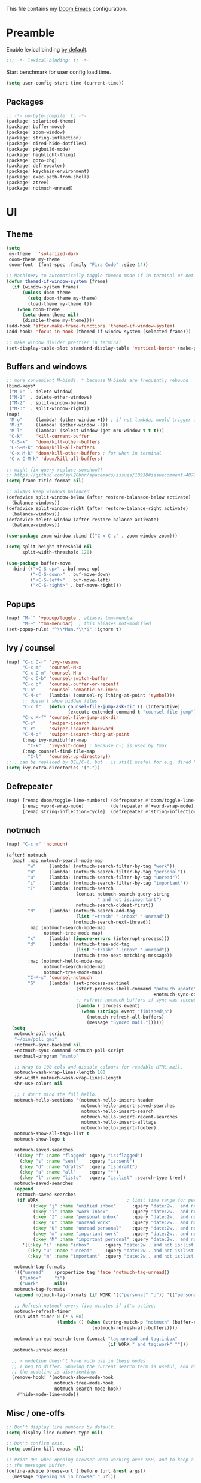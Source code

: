 This file contains my [[github:hlissner/doom-emacs][Doom Emacs]] configuration.

* Preamble
Enable lexical binding [[https://github.com/hlissner/doom-emacs/blob/develop/docs/faq.org#use-lexical-binding-everywhere][by default]].

#+BEGIN_SRC emacs-lisp
;;; -*- lexical-binding: t; -*-
#+END_SRC

Start benchmark for user config load time.

#+BEGIN_SRC emacs-lisp
(setq user-config-start-time (current-time))
#+END_SRC

** Packages
#+BEGIN_SRC emacs-lisp :tangle packages.el
;; -*- no-byte-compile: t; -*-
(package! solarized-theme)
(package! buffer-move)
(package! zoom-window)
(package! string-inflection)
(package! dired-hide-dotfiles)
(package! pkgbuild-mode)
(package! highlight-thing)
(package! goto-chg)
(package! defrepeater)
(package! keychain-environment)
(package! exec-path-from-shell)
(package! ztree)
(package! notmuch-unread)
#+END_SRC

* UI

** Theme
#+BEGIN_SRC emacs-lisp
(setq
 my-theme   'solarized-dark
 doom-theme my-theme
 doom-font  (font-spec :family "Fira Code" :size 14))

;; Machinery to automatically toggle themed mode if in terminal or not
(defun themed-if-window-system (frame)
  (if (window-system frame)
      (unless doom-theme
        (setq doom-theme my-theme)
        (load-theme my-theme t))
    (when doom-theme
      (setq doom-theme nil)
      (disable-theme my-theme))))
(add-hook 'after-make-frame-functions 'themed-if-window-system)
(add-hook! 'focus-in-hook (themed-if-window-system (selected-frame)))

;; make window divider prettier in terminal
(set-display-table-slot standard-display-table 'vertical-border (make-glyph-code ?│))
#+END_SRC

** Buffers and windows
#+BEGIN_SRC emacs-lisp
;; more convenient M-binds. * because M-binds are frequently rebound
(bind-keys*
 ("M-0"  . delete-window)
 ("M-1"  . delete-other-windows)
 ("M-2"  . split-window-below)
 ("M-3"  . split-window-right))
(map!
 "M-o"     (lambda! (other-window +1)) ; if not lambda, would trigger ace-window
 "M-i"     (lambda! (other-window -1))
 "M-l"     (lambda! (select-window (get-mru-window t t t)))
 "C-k"     'kill-current-buffer
 "C-S-k"   'doom/kill-other-buffers
 "C-S-M-k" 'doom/kill-all-buffers
 "C-x M-k" 'doom/kill-other-buffers ; for when in terminal
 "C-x C-M-k" 'doom/kill-all-buffers)

;; might fix query-replace somehow??
;; https://github.com/syl20bnr/spacemacs/issues/10938#issuecomment-407291657
(setq frame-title-format nil)

;; always keep windows balanced
(defadvice split-window-below (after restore-balanace-below activate)
  (balance-windows))
(defadvice split-window-right (after restore-balance-right activate)
  (balance-windows))
(defadvice delete-window (after restore-balance activate)
  (balance-windows))

(use-package zoom-window :bind (("C-x C-z" . zoom-window-zoom)))

(setq split-height-threshold nil
      split-width-threshold 120)

(use-package buffer-move
  :bind (("<C-S-up>" . buf-move-up)
         ("<C-S-down>" . buf-move-down)
         ("<C-S-left>" . buf-move-left)
         ("<C-S-right>" . buf-move-right)))
#+END_SRC

** Popups
#+BEGIN_SRC emacs-lisp
(map! "M-`" '+popup/toggle ; aliases tmm-menubar
      "M-~" 'tmm-menubar)  ; this aliases not-modified
(set-popup-rule! "^\\*Man.*\\*$" :ignore t)
#+END_SRC

** Ivy / counsel
#+BEGIN_SRC emacs-lisp
(map! "C-c C-r" 'ivy-resume
      "C-x m"   'counsel-M-x
      "C-x C-m" 'counsel-M-x
      "C-x C-b" 'counsel-switch-buffer
      "C-x b"   'counsel-buffer-or-recentf
      "C-o"     'counsel-semantic-or-imenu
      "C-M-s"   (lambda! (counsel-rg (thing-at-point 'symbol)))
      ;; doesn't show hidden files
      "C-x f"   (defun counsel-file-jump-ask-dir () (interactive)
                       (execute-extended-command t "counsel-file-jump"))
      "C-x M-f" 'counsel-file-jump-ask-dir
      "C-s"     'swiper-isearch
      "C-r"     'swiper-isearch-backward
      "C-M-o"   'swiper-isearch-thing-at-point
      (:map ivy-minibuffer-map
        "C-k"   'ivy-alt-done) ; because C-j is used by tmux
      (:map counsel-find-file-map
        "C-l"   'counsel-up-directory))
;;.. can be replaced by DEL/C-l, but . is still useful for e.g. dired here
(setq ivy-extra-directories '("."))
#+END_SRC

** Defrepeater
#+BEGIN_SRC emacs-lisp
(map! [remap doom/toggle-line-numbers] (defrepeater #'doom/toggle-line-numbers)
      [remap +word-wrap-mode]          (defrepeater #'+word-wrap-mode)
      [remap string-inflection-cycle]  (defrepeater #'string-inflection-cycle))
#+END_SRC

** notmuch
#+BEGIN_SRC emacs-lisp
(map! "C-c m" 'notmuch)

(after! notmuch
  (map! :map notmuch-search-mode-map
        "w"     (lambda! (notmuch-search-filter-by-tag "work"))
        "W"     (lambda! (notmuch-search-filter-by-tag "personal"))
        "u"     (lambda! (notmuch-search-filter-by-tag "unread"))
        "i"     (lambda! (notmuch-search-filter-by-tag "important"))
        "I"     (lambda! (notmuch-search
                          (concat notmuch-search-query-string
                                  " and not is:important")
                          notmuch-search-oldest-first))
        "d"     (lambda! (notmuch-search-add-tag
                          (list "+trash" "-inbox" "-unread"))
                         (notmuch-search-next-thread))
        :map (notmuch-search-mode-map
              notmuch-tree-mode-map)
        "x"     (lambda! (ignore-errors (interrupt-process)))
        "d"     (lambda! (notmuch-tree-add-tag
                          (list "+trash" "-inbox" "-unread"))
                         (notmuch-tree-next-matching-message))
        :map (notmuch-hello-mode-map
              notmuch-search-mode-map
              notmuch-tree-mode-map)
        "C-M-s" 'counsel-notmuch
        "G"     (lambda! (set-process-sentinel
                          (start-process-shell-command "notmuch update" nil
                                                       +notmuch-sync-command)
                          ;; refresh notmuch buffers if sync was successful
                          (lambda (_process event)
                            (when (string= event "finished\n")
                              (notmuch-refresh-all-buffers)
                              (message "Synced mail."))))))
  (setq
   notmuch-poll-script
   "~/bin/poll_gmi"
   +notmuch-sync-backend nil
   +notmuch-sync-command notmuch-poll-script
   sendmail-program "msmtp"

   ;; Wrap to 100 cols and disable colours for readable HTML mail.
   notmuch-wash-wrap-lines-length 100
   shr-width notmuch-wash-wrap-lines-length
   shr-use-colors nil

   ;; I don't mind the full hello.
   notmuch-hello-sections '(notmuch-hello-insert-header
                            notmuch-hello-insert-saved-searches
                            notmuch-hello-insert-search
                            notmuch-hello-insert-recent-searches
                            notmuch-hello-insert-alltags
                            notmuch-hello-insert-footer)
   notmuch-show-all-tags-list t
   notmuch-show-logo t

   notmuch-saved-searches
   '((:key "f" :name "flagged" :query "is:flagged")
     (:key "s" :name "sent"    :query "is:sent")
     (:key "d" :name "drafts"  :query "is:draft")
     (:key "a" :name "all"     :query "*")
     (:key "l" :name "lists"   :query "is:list" :search-type tree))
   notmuch-saved-searches
   (append
    notmuch-saved-searches
    (if WORK                                 ; limit time range for performance
        '((:key "j" :name "unified inbox"      :query "date:2w.. and not is:list and is:inbox")
          (:key "i" :name "work inbox"         :query "date:2w.. and not is:list and is:inbox and is:work")
          (:key "I" :name "personal inbox"     :query "date:2w.. and not is:list and is:inbox and is:personal")
          (:key "u" :name "unread work"        :query "date:2w.. and not is:list and is:inbox and is:unread and is:work")
          (:key "U" :name "unread personal"    :query "date:2w.. and not is:list and is:inbox and is:unread and is:personal")
          (:key "m" :name "important work"     :query "date:2w.. and not is:list and is:inbox and is:important and is:work")
          (:key "M" :name "important personal" :query "date:2w.. and not is:list and is:inbox and is:important and is:personal"))
      '((:key "i" :name "inbox"      :query "date:2w.. and not is:list and is:inbox")
        (:key "u" :name "unread"     :query "date:2w.. and not is:list and is:inbox and is:unread")
        (:key "m" :name "important"  :query "date:2w.. and not is:list and is:inbox and is:important"))))

   notmuch-tag-formats
   '(("unread"    (propertize tag 'face 'notmuch-tag-unread))
     ("inbox"     "i")
     ("work"      nil))
   notmuch-tag-formats
   (append notmuch-tag-formats (if WORK '(("personal" "p")) '(("personal" nil))))

   ;; Refresh notmuch every five minutes if it's active.
   notmuch-refresh-timer
   (run-with-timer 0 (* 5 60)
                   (lambda () (when (string-match-p "notmuch" (buffer-name))
                                (notmuch-refresh-all-buffers))))

   notmuch-unread-search-term (concat "tag:unread and tag:inbox"
                                      (if WORK " and tag:work" "")))
  (notmuch-unread-mode)

  ;; > modeline doesn't have much use in these modes
  ;; I beg to differ. Showing the current search term is useful, and removing
  ;; the modeline is disorienting.
  (remove-hook! '(notmuch-show-mode-hook
                  notmuch-tree-mode-hook
                  notmuch-search-mode-hook)
    #'hide-mode-line-mode))
#+END_SRC

** Misc / one-offs
#+BEGIN_SRC emacs-lisp
;; Don't display line numbers by default.
(setq display-line-numbers-type nil)

;; Don't confirm exit.
(setq confirm-kill-emacs nil)

;; Print URL when opening browser when working over SSH, and to keep a log in
;; the messages buffer.
(define-advice browse-url (:before (url &rest args))
  (message "Opening %s in browser." url))

;; useful across buffers
(setq highlight-thing-all-visible-buffers-p t
      highlight-thing-limit-to-region-in-large-buffers-p nil
      highlight-thing-narrow-region-lines 15
      highlight-thing-large-buffer-limit 5000)
#+END_SRC

* Editing

** Revert file
#+BEGIN_SRC emacs-lisp
(map! "C-c r" 'revert-buffer)
(global-auto-revert-mode)

(defun modi/revert-all-file-buffers ()
  "Refresh all open file buffers without confirmation.
Buffers in modified (not yet saved) state in emacs will not be
reverted. They will be reverted though if they were modified
outside emacs. Buffers visiting files which do not exist any more
or are no longer readable will be killed."
  (interactive)
  (dolist (buf (buffer-list))
    (let ((filename (buffer-file-name buf)))
      ;; Revert only buffers containing files, which are not modified;
      ;; do not try to revert non-file buffers like *Messages*.
      (when (and filename
                 (not (buffer-modified-p buf)))
        (if (file-readable-p filename)
            ;; If the file exists and is readable, revert the buffer.
            (with-current-buffer buf
              (revert-buffer :ignore-auto :noconfirm :preserve-modes))
          ;; Otherwise, kill the buffer.
          (let (kill-buffer-query-functions) ; No query done when killing buffer
            (kill-buffer buf)
            (message "Killed non-existing/unreadable file buffer: %s" filename))))))
  (message "Finished reverting buffers containing unmodified files."))
(map! "C-c R" 'modi/revert-all-file-buffers)
#+END_SRC

** M-{n,p} for paragraph movement
#+BEGIN_SRC emacs-lisp
(map! "M-p" 'backward-paragraph
      "M-n" 'forward-paragraph)
#+END_SRC

** goto-chg
#+BEGIN_SRC emacs-lisp
(use-package goto-chg
  :bind (("C-." . goto-last-change)
         ("C-," . goto-last-change-reverse)))
#+END_SRC

** comment-or-uncomment-line-or-region
The default M-; without a region adds a comment to the end of a line, where I
generally want to comment out the line.

#+BEGIN_SRC emacs-lisp
(defun comment-or-uncomment-line-or-region ()
  "Comments or uncomments the current line or region."
  (interactive)
  (if (region-active-p)
      (comment-or-uncomment-region (region-beginning) (region-end))
    (progn
      (comment-or-uncomment-region (line-beginning-position) (line-end-position))
      (forward-line))))
(map! "M-[ q" 'comment-or-uncomment-line-or-region
      "M-;"   'comment-or-uncomment-line-or-region)
#+END_SRC

** Better C-w
#+BEGIN_SRC emacs-lisp
(defadvice kill-region (before slick-cut activate compile)
  "When called interactively with no active region, kill a single line instead."
  (interactive
   (if mark-active (list (region-beginning) (region-end))
     (list (line-beginning-position)
           (line-beginning-position 2)))))

(defadvice kill-ring-save (before slick-cut activate compile)
  "When called interactively with no active region, save a single line instead."
  (interactive
   (if mark-active (list (region-beginning) (region-end))
     (list (line-beginning-position)
           (line-beginning-position 2)))))
#+END_SRC

** Misc / one-offs
#+BEGIN_SRC emacs-lisp
(use-package string-inflection
  :bind (:map prog-mode-map ("C-c C-u" . string-inflection-cycle)))

(use-package dired-hide-dotfiles
  :bind (:map dired-mode-map ("." . dired-hide-dotfiles-mode)))

;; for terminal availability
(map! "C-M-%" 'query-replace
      "M-%"   'query-replace-regexp ; prioritize for terminal availability
      "M-="   'er/expand-region)
(defun case-sensitive-query-replace ()
  (interactive)
  (let ((case-fold-search nil))
    (call-interactively 'query-replace)))

;; can keep C-u C-SPC C-SPC C-SPC...
(setq set-mark-command-repeat-pop t)

(add-hook! text-mode 'auto-fill-mode 'flyspell-mode)
#+END_SRC

* Programming

** Languages
#+BEGIN_SRC emacs-lisp
;; Perl
(after! perl-mode
  (map! "C-c C-d" :map perl-mode-map 'cperl-perldoc))

;; Assembler
(after! asm-mode
  (map! "TAB" :map asm-mode-map 'asm-indent-line))

;; Data/config
(add-hook! (yaml-mode conf-unix-mode conf-space-mode)
  (run-mode-hooks 'prog-mode-hook))

;; C/C++
(after! cc-mode
  (map! "C-c C-o" :map c-mode-base-map
        (lambda! (ff-find-other-file nil 'ignore-include))))
(add-hook! c++-mode (c-set-offset 'innamespace [0]))
(sp-local-pair 'c++-mode "<" ">" :when '(sp-point-after-word-p))
(add-hook! 'c-mode-common-hook ; formatting
  (fset 'c-indent-region 'clang-format-region))

;; LaTeX
(setq TeX-auto-untabify t)

;; YAML
(add-hook! yaml-mode (run-mode-hooks 'prog-mode-hook))
#+END_SRC

** Company
#+BEGIN_SRC emacs-lisp
(map! "TAB"     'company-indent-or-complete-common
      "C-<tab>" 'dabbrev-expand ;; low-tech alternative
      "M-/"     'dabbrev-expand)
(setq tab-always-indent        'complete
      company-dabbrev-downcase nil)
#+END_SRC

** Flycheck
#+BEGIN_SRC emacs-lisp
(after! flycheck
  (setq-default flycheck-disabled-checkers '(emacs-lisp-checkdoc)))
#+END_SRC

** Diffing
#+BEGIN_SRC emacs-lisp
(add-hook! diff-mode (read-only-mode t))
(map! "C-x C-v" 'vc-prefix-map)
#+END_SRC

** Compiling
#+BEGIN_SRC emacs-lisp
(defun close-compile-window-if-successful (buffer string)
  " close a compilation window if succeeded without warnings "
  (if (and
       (string-match "compilation" (buffer-name buffer))
       (string-match "finished" string)
       (not
        (with-current-buffer buffer
          (search-forward "warning" nil t))))
      (run-with-timer 1 nil
                      (lambda (window) (quit-window nil window))
                      (get-buffer-window buffer))))
(add-hook 'compilation-finish-functions 'close-compile-window-if-successful)
(map! "S-<f7>" (lambda! (switch-to-buffer "*compilation*"))
      :map prog-mode
      "<f7>" 'compile
      "<f8>" 'recompile)
(setq compilation-message-face 'default)
#+END_SRC

** Magit
#+BEGIN_SRC emacs-lisp
(map! "C-x   g" 'magit-status
      "C-x C-g" 'magit-status)
(setq magit-log-auto-more t
      magit-log-margin '(t "%a %b %d %Y" magit-log-margin-width t 18))
(use-package keychain-environment :config (keychain-refresh-environment))
#+END_SRC

** Misc / one-offs
#+BEGIN_SRC emacs-lisp
(add-hook! prog-mode 'highlight-thing-mode 'which-function-mode)

;; macos section?
(when (eq system-type 'darwin) (exec-path-from-shell-initialize))
#+END_SRC

* Closing
Load host-specific setup.

#+BEGIN_SRC emacs-lisp
(load (concat doom-private-dir "specific.el") 'noerror)
#+END_SRC

Start server if not running.

#+BEGIN_SRC emacs-lisp
(use-package server :config (unless (server-running-p) (server-start)))
#+END_SRC

Echo benchmarked startup time.

#+BEGIN_SRC emacs-lisp
(setq user-config-runtime (float-time (time-subtract (current-time)
                                                     user-config-start-time)))
(add-hook! 'window-setup-hook :append
  (message "User config loaded in %.03fs" user-config-runtime) (message ""))
#+END_SRC

